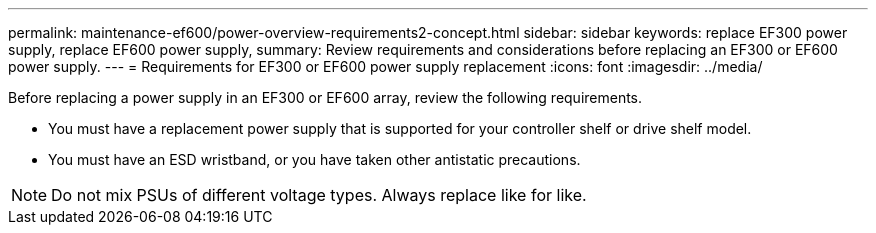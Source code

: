 ---
permalink: maintenance-ef600/power-overview-requirements2-concept.html
sidebar: sidebar
keywords: replace EF300 power supply, replace EF600 power supply,
summary:  Review requirements and considerations before replacing an EF300 or EF600 power supply.
---
=  Requirements for EF300 or EF600 power supply replacement
:icons: font
:imagesdir: ../media/

[.lead]
Before replacing a power supply in an EF300 or EF600 array, review the following requirements.

* You must have a replacement power supply that is supported for your controller shelf or drive shelf model.
* You must have an ESD wristband, or you have taken other antistatic precautions.

NOTE: Do not mix PSUs of different voltage types. Always replace like for like.
